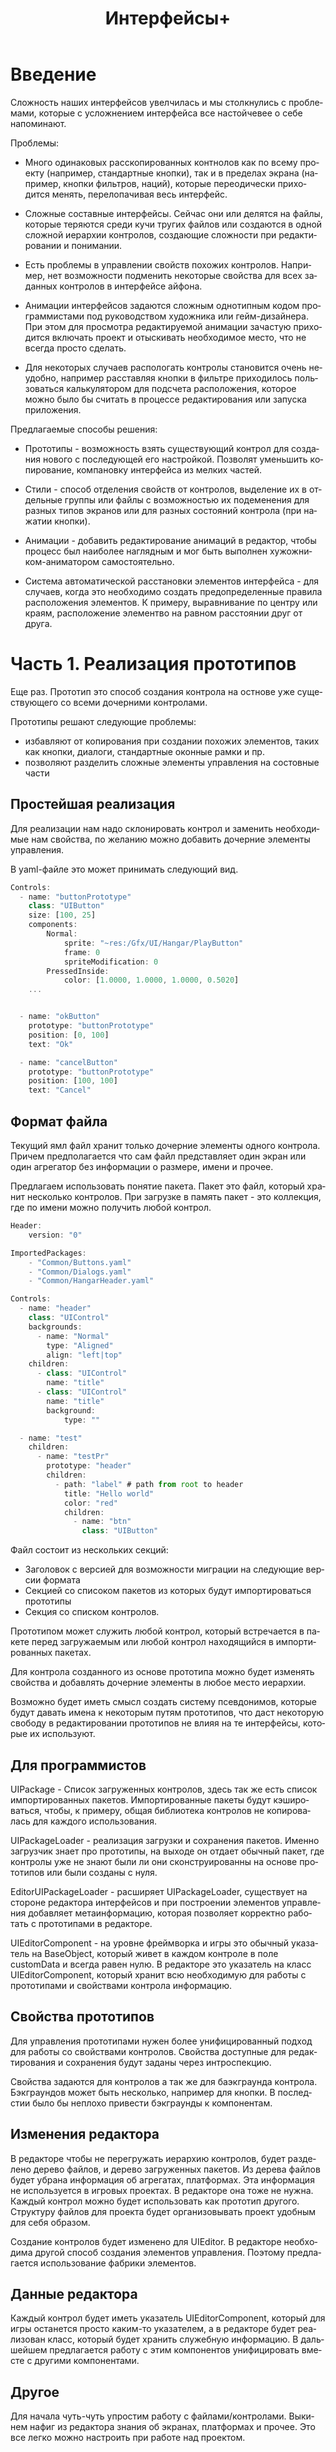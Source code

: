 #+TITLE:        Интерфейсы+
#+LANGUAGE:     ru
#+OPTIONS:      H:3 num:2 toc:2 tags:nil
#+LATEX_CLASS:  article
#+LATEX_HEADER: \usepackage[russian]{babel}
#+LATEX_HEADER: \usepackage{indentfirst}
#+LATEX_HEADER: \usepackage{subfigure}

* Введение

  Сложность наших интерфейсов увелчилась и мы столкнулись с
  проблемами, которые с усложнением интерфейса все настойчевее о себе
  напоминают.

  Проблемы:
  - Много одинаковых расскопированных контнолов как по всему проекту
    (например, стандартные кнопки), так и в пределах экрана (например,
    кнопки фильтров, наций), которые переодически приходится менять,
    перелопачивая весь интерфейс.
    
  - Сложные составные интерфейсы. Сейчас они или делятся на файлы,
    которые теряются среди кучи тругих файлов или создаются в одной
    сложной иерархии контролов, создающие сложности при редактировании
    и понимании.
    
  - Есть проблемы в управлении свойств похожих контролов. Например,
    нет возможности подменить некоторые свойства для всех заданных
    контролов в интерфейсе айфона.

  - Анимации интерфейсов задаются сложным однотипным кодом
    программистами под руководством художника или гейм-дизайнера. При
    этом для просмотра редактируемой анимации зачастую приходится
    включать проект и отыскивать необходимое место, что не всегда
    просто сделать.

  - Для некоторых случаев распологать контролы становится очень
    неудобно, например расставляя кнопки в фильтре приходилось
    пользоваться калькулятором для подсчета расположения, которое
    можно было бы считать в процессе редактирования или запуска
    приложения.


  Предлагаемые способы решения:
  - Прототипы - возможность взять существующий контрол для создания
    нового с последующей его настройкой. Позволят уменьшить
    копирование, компановку интерфейса из мелких частей.
  
  - Стили - способ отделения свойств от контролов, выделение их в
    отдельные группы или файлы с возможностью их подеменения для
    разных типов экранов или для разных состояний контрола (при
    нажатии кнопки).

  - Анимации - добавить редактирование анимаций в редактор, чтобы
    процесс был наиболее наглядным и мог быть выполнен
    хужожником-аниматором самостоятельно.

  - Система автоматической расстановки элементов интерфейса - для
    случаев, когда это необходимо создать предопределенные правила
    расположения элементов. К примеру, выравнивание по центру или
    краям, расположение элементво на равном расстоянии друг от друга.
    
* Часть 1. Реализация прототипов

   Еще раз. Прототип это способ создания контрола на остнове уже
   существующего со всеми дочерними контролами. 

   Прототипы решают следующие проблемы:
   - избавляют от копирования при создании похожих элементов, таких
     как кнопки, диалоги, стандартные оконные рамки и пр.
   - позволяют разделить сложные элементы управления на состовные
     части
     
** Простейшая реализация

   Для реализации нам надо склонировать контрол и заменить необходимые
   нам свойства, по желанию можно добавить дочерние элементы
   управления.

   В yaml-файле это может принимать следующий вид.

#+BEGIN_SRC js
   Controls: 
     - name: "buttonPrototype"
       class: "UIButton"
       size: [100, 25]
       components:
           Normal:
               sprite: "~res:/Gfx/UI/Hangar/PlayButton"
               frame: 0
               spriteModification: 0
           PressedInside:
               color: [1.0000, 1.0000, 1.0000, 0.5020]
       ...


     - name: "okButton"
       prototype: "buttonPrototype"
       position: [0, 100]
       text: "Ok"

     - name: "cancelButton"
       prototype: "buttonPrototype"
       position: [100, 100]
       text: "Cancel"

#+END_SRC

** Формат файла

   Текущий ямл файл хранит только дочерние элементы одного
   контрола. Причем предполагается что сам файл представляет один
   экран или один агрегатор без информации о размере, имени и прочее.

   Предлагаем использовать понятие пакета. Пакет это файл, который
   хранит несколько контролов. При загрузке в память пакет - это
   коллекция, где по имени можно получить любой контрол. 

#+BEGIN_SRC js
   Header:
       version: "0"
   
   ImportedPackages:
       - "Common/Buttons.yaml"
       - "Common/Dialogs.yaml"
       - "Common/HangarHeader.yaml"
   
   Controls:
     - name: "header"
       class: "UIControl"
       backgrounds:
         - name: "Normal"
           type: "Aligned"
           align: "left|top"
       children:
         - class: "UIControl"
           name: "title"
         - class: "UIControl"
           name: "title"
           background:
               type: "" 
   
     - name: "test"
       children:
         - name: "testPr"
           prototype: "header"
           children:
             - path: "label" # path from root to header
               title: "Hello world"
               color: "red"
               children:
                 - name: "btn"
                   class: "UIButton"
   
#+END_SRC   

   Файл состоит из нескольких секций:
   - Заголовок с версией для возможности миграции на следующие версии
     формата
   - Секцией со списоком пакетов из которых будут импортироваться
     прототипы
   - Секция со списком контролов.
   
   Прототипом может служить любой контрол, который встречается в
   пакете перед загружаемым или любой контрол находящийся в
   импортированных пакетах.

   Для контрола созданного из основе прототипа можно будет изменять
   свойства и добавлять дочерние элементы в любое место иерархии.

   Возможно будет иметь смысл создать систему псевдонимов, которые
   будут давать имена к некоторым путям прототипов, что даст некоторую
   свободу в редактировании прототипов не влияя на те интерфейсы,
   которые их используют.

** Для программистов
   UIPackage - Список загруженных контролов, здесь так же есть список
   импортированных пакетов. Импортированные пакеты будут кэшироваться,
   чтобы, к примеру, общая библиотека контролов не копировалась для
   каждого использования.

   UIPackageLoader - реализация загрузки и сохранения пакетов. Именно
   загрузчик знает про прототипы, на выходе он отдает обычный пакет,
   где контролы уже не знают были ли они сконструированны на основе
   прототипов или были созданы с нуля.
   
   EditorUIPackageLoader - расширяет UIPackageLoader, существует на
   стороне редактора интерфейсов и при построении элементов управления
   добавляет метаинформацию, которая позволяет корректно работать с
   прототипами в редакторе.

   UIEditorComponent - на уровне фреймворка и игры это обычный
   указатель на BaseObject, который живет в каждом контроле в поле
   customData и всегда равен нулю. В редакторе это указатель на класс
   UIEditorComponent, который хранит всю необходимую для работы с
   прототипами и свойствами контрола информацию.

   
** Свойства прототипов

   Для управления прототипами нужен более унифицированный подход для
   работы со свойствами контролов. Свойства доступные для
   редактирования и сохранения будут заданы через интроспекцию.
   
   Свойства задаются для контролов а так же для баэкграунда
   контрола. Бэкграундов может быть несколько, например для кнопки.  В
   последстии было бы неплохо привести бэкграунды к компонентам.

** Изменения редактора
   
   В редакторе чтобы не перегружать иерархию контролов, будет
   разделено дерево файлов, и дерево загруженных пакетов. Из дерева
   файлов будет убрана информация об агрегатах, платформах. Эта
   информация не используется в игровых проектах. В редакторе она тоже
   не нужна. Каждый контрол можно будет использовать как прототип
   другого. Структуру файлов для проекта будет организовывать проект
   удобным для себя образом.

   Создание контролов будет изменено для UIEditor. В редакторе
   необходима другой способ создания элементов управления. Поэтому
   предлагается использование фабрики элементов.


** Данные редактора
   Каждый контрол будет иметь указатель UIEditorComponent, который для
   игры останется просто каким-то указателем, а в редакторе будет
   реализован класс, который будет хранить служебную информацию. В
   дальшейшем предлагается работу с этим компонентов унифицировать
   вместе с другими компонентами.

** Другое   

  Для начала чуть-чуть упростим работу с файлами/контролами. Выкинем
  нафиг из редактора знания об экранах, платформах и прочее. Это все
  легко можно настроить при работе над проектом.

  Редактор станет чуть больше похож на идешку. Т.е. отдельно иерархия
  файлов с элементами интерфейсов и отдельно содержимое
  файла. Содержимое файла будет хранить несколько контролов. Причем
  некоторые контролы буду 

* Дополнительные улучшения в коде
  - Дети контрола будут храниться в векторе а не списке
  - UIControlBackground будет необязательным


